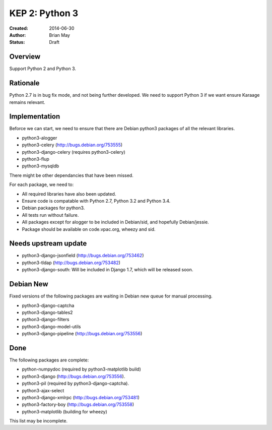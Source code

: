 KEP 2: Python 3
===============

:Created: 2014-06-30
:Author: Brian May
:Status: Draft


Overview
--------
Support Python 2 and Python 3.

Rationale
---------
Python 2.7 is in bug fix mode, and not being further developed. We need
to support Python 3 if we want ensure Karaage remains relevant.

Implementation
--------------
Beforce we can start, we need to ensure that there are Debian python3 packages
of all the relevant libraries.

* python3-alogger
* python3-celery (http://bugs.debian.org/753555)
* python3-django-celery (requires python3-celery)
* python3-flup
* python3-mysqldb

There might be other dependancies that have been missed.

For each package, we need to:

* All required libraries have also been updated.
* Ensure code is compatable with Python 2.7, Python 3.2 and Python 3.4.
* Debian packages for python3.
* All tests run without failure.
* All packages except for alogger to be included in Debian/sid, and hopefully
  Debian/jessie.
* Package should be available on code.vpac.org, wheezy and sid.

Needs upstream update
---------------------
* python3-django-jsonfield (http://bugs.debian.org/753462)
* python3-tldap (http://bugs.debian.org/753482)
* python3-django-south: Will be included in Django 1.7, which will be released
  soon.

Debian New
----------
Fixed versions of the following packages are waiting in Debian new queue
for manual processing.

* python3-django-captcha
* python3-django-tables2
* python3-django-filters
* python3-django-model-utils
* python3-django-pipeline (http://bugs.debian.org/753556)

Done
----
The following packages are complete:

* python-numpydoc (required by python3-matplotlib build)
* python3-django (http://bugs.debian.org/753556).
* python3-pil (required by python3-django-captcha).
* python3-ajax-select
* python3-django-xmlrpc (http://bugs.debian.org/753481)
* python3-factory-boy (http://bugs.debian.org/753558)
* python3-matplotlib (building for wheezy)

This list may be incomplete.

